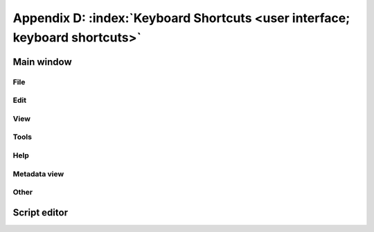 .. MusicBrainz Picard Documentation Project

.. |br| raw:: html

   <br/>


.. |nl| raw:: latex

   \newline


Appendix D: :index:`Keyboard Shortcuts <user interface; keyboard shortcuts>`
============================================================================

Main window
-----------

File
++++++

.. only:: html

   .. csv-table::
      :width: 100%
      :widths: 50 25 25
      :header: "**Action**", "**Windows / Linux**", "**macOS**"

      "Add folder", :kbd:`Ctrl+E`, :kbd:`⌘+E`
      "Add files", :kbd:`Ctrl+O`, :kbd:`⌘+O`
      "Save selected files", :kbd:`Ctrl+S`, :kbd:`⌘+S`
      "Quit Picard", :kbd:`Ctrl+Q`, :kbd:`⌘+Q`

.. only:: latex

   .. csv-table::
      :width: 100%
      :widths: 50 25 25
      :header: "**Action**", "**Windows / Linux**", "**macOS**"

      "Add folder", "Ctrl+E", "⌘+E"
      "Add files", "Ctrl+O", "⌘+O"
      "Save selected files", "Ctrl+S", "⌘+S"
      "Quit Picard", "Ctrl+Q", "⌘+Q"

Edit
++++++

.. only:: html

   .. csv-table::
      :width: 100%
      :widths: 50 25 25
      :header: "**Action**", "**Windows / Linux**", "**macOS**"

      "Cut selected files", :kbd:`Ctrl+X`, :kbd:`⌘+X`
      "Paste selected files", :kbd:`Ctrl+V`, :kbd:`⌘+V`
      "Show info for selected item", :kbd:`Ctrl+I`, :kbd:`⌘+I`

.. only:: latex

   .. csv-table::
      :width: 100%
      :widths: 50 25 25
      :header: "**Action**", "**Windows / Linux**", "**macOS**"

      "Cut selected files", "Ctrl+X", "⌘+X"
      "Paste selected files", "Ctrl+V", "⌘+V"
      "Show info for selected item", "Ctrl+I", "⌘+I"

View
++++++++

.. only:: html

   .. csv-table::
      :width: 100%
      :widths: 50 25 25
      :header: "**Action**", "**Windows / Linux**", "**macOS**"

      "Toggle file browser", :kbd:`Ctrl+B`, :kbd:`⌘+B`
      "Toggle metadata view", :kbd:`Ctrl+Shift+M`, :kbd:`⌘+⇧+M`

.. only:: latex

   .. csv-table::
      :width: 100%
      :widths: 50 25 25
      :header: "**Action**", "**Windows / Linux**", "**macOS**"

      "Toggle file browser", "Ctrl+B", "⌘+B"
      "Toggle metadata view", "Ctrl+Shift+M", "⌘+⇧+M"

Tools
+++++++++++

.. only:: html

   .. csv-table::
      :width: 100%
      :widths: 50 25 25
      :header: "**Action**", "**Windows / Linux**", "**macOS**"

      "Refresh", :kbd:`Ctrl+R`, :kbd:`⌘+R`
      "Lookup CD", :kbd:`Ctrl+K`, :kbd:`⌘+K`
      "Lookup", :kbd:`Ctrl+L`, :kbd:`⌘+L`
      "Scan", :kbd:`Ctrl+Y`, :kbd:`⌘+Y`
      "Cluster", :kbd:`Ctrl+U`, :kbd:`⌘+U`
      "Lookup in browser", :kbd:`Ctrl+Shift+L`, :kbd:`⌘+⇧+L`
      "Search for similar tracks", :kbd:`Ctrl+T`, :kbd:`⌘+T`
      "Generate AcoustID fingerprints", :kbd:`Ctrl+Shift+Y`, :kbd:`⌘+⇧+Y`
      "Tags from file names", :kbd:`Ctrl+Shift+T`, :kbd:`⌘+⇧+T`

.. only:: latex

   .. csv-table::
      :width: 100%
      :widths: 50 25 25
      :header: "**Action**", "**Windows / Linux**", "**macOS**"

      "Refresh", "Ctrl+R", "⌘+R"
      "Lookup CD", "Ctrl+K", "⌘+K"
      "Lookup", "Ctrl+L", "⌘+L"
      "Scan", "Ctrl+Y", "⌘+Y"
      "Cluster", "Ctrl+U", "⌘+U"
      "Lookup in browser", "Ctrl+Shift+L", "⌘+⇧+L"
      "Search for similar tracks", "Ctrl+T", "⌘+T"
      "Generate AcoustID fingerprints", "Ctrl+Shift+Y", "⌘+⇧+Y"
      "Tags from file names", "Ctrl+Shift+T", "⌘+⇧+T"

Help
+++++++++

.. only:: html

   .. csv-table::
      :width: 100%
      :widths: 50 25 25
      :header: "**Action**", "**Windows / Linux**", "**macOS**"

      "Help", :kbd:`F1`, :kbd:`⌘+?`
      "View activity history", :kbd:`Ctrl+H`, :kbd:`⌘+⇧+H`
      "View error/debug log", :kbd:`Ctrl+G`, :kbd:`⌘+G`

.. only:: latex

   .. csv-table::
      :width: 100%
      :widths: 50 25 25
      :header: "**Action**", "**Windows / Linux**", "**macOS**"

      "Help", "F1", "⌘+?"
      "View activity history", "Ctrl+H", "⌘+⇧+H"
      "View error/debug log", "Ctrl+G", "⌘+G"

Metadata view
+++++++++++++++

.. only:: html

   .. csv-table::
      :width: 100%
      :widths: 50 25 25
      :header: "**Action**", "**Windows / Linux**", "**macOS**"

      "Add new tag", :kbd:`Alt+Shift+A`, :kbd:`⌥+⇧+A`
      "Edit selected tag", :kbd:`Alt+Shift+E`, :kbd:`⌥+⇧+E`
      "Remove selected tag", :kbd:`Alt+Shift+R` |br| |nl| :kbd:`Del`, :kbd:`⌥+⇧+R` |br| |nl| :kbd:`Del` |br| |nl| :kbd:`⌘+⌫`
      "Copy selected tag value", :kbd:`Ctrl+C`, :kbd:`⌘+C`
      "Paste to selected tag value", :kbd:`Ctrl+V`, :kbd:`⌘+V`

.. only:: latex

   .. csv-table::
      :width: 100%
      :widths: 50 25 25
      :header: "**Action**", "**Windows / Linux**", "**macOS**"

      "Add new tag", "Alt+Shift+A", "⌥+⇧+A"
      "Edit selected tag", "Alt+Shift+E", "⌥+⇧+E"
      "Remove selected tag", "Alt+Shift+R |br| |nl| Del", "⌥+⇧+R |br| |nl| Del |br| |nl| ⌘+⌫"
      "Copy selected tag value", :kbd:`Ctrl+C`, :kbd:`⌘+C`
      "Paste to selected tag value", "Ctrl+V", "⌘+V"

Other
++++++++++++++

.. only:: html

   .. csv-table::
      :width: 100%
      :widths: 50 25 25
      :header: "**Action**", "**Windows / Linux**", "**macOS**"

      "Focus search", :kbd:`Ctrl+F`, :kbd:`⌘+F`
      "Remove selected item", :kbd:`Del`, :kbd:`Del` |br| |nl| :kbd:`⌘+⌫`

.. only:: latex

   .. csv-table::
      :width: 100%
      :widths: 50 25 25
      :header: "**Action**", "**Windows / Linux**", "**macOS**"

      "Focus search", "Ctrl+F", "⌘+F"
      "Remove selected item", Del, "Del |br| |nl| ⌘+⌫"

Script editor
-------------

.. only:: html

   .. csv-table::
      :width: 100%
      :widths: 50 25 25
      :header: "**Action**", "**Windows / Linux**", "**macOS**"

      "Show auto completion", :kbd:`Ctrl+Space`, :kbd:`⌃+Space`
      "Use selected completion", :kbd:`Tab` |br| |nl| :kbd:`Return`, :kbd:`Tab` |br| |nl| :kbd:`Return`
      "Hide completions", :kbd:`Esc`, :kbd:`Esc`

.. only:: latex

   .. csv-table::
      :width: 100%
      :widths: 50 25 25
      :header: "**Action**", "**Windows / Linux**", "**macOS**"

      "Show auto completion", "Ctrl+Space", "⌃+Space"
      "Use selected completion", "Tab |br| |nl| Return", "Tab |br| |nl| Return"
      "Hide completions", "Esc", "Esc"

.. raw:: latex

   \clearpage
